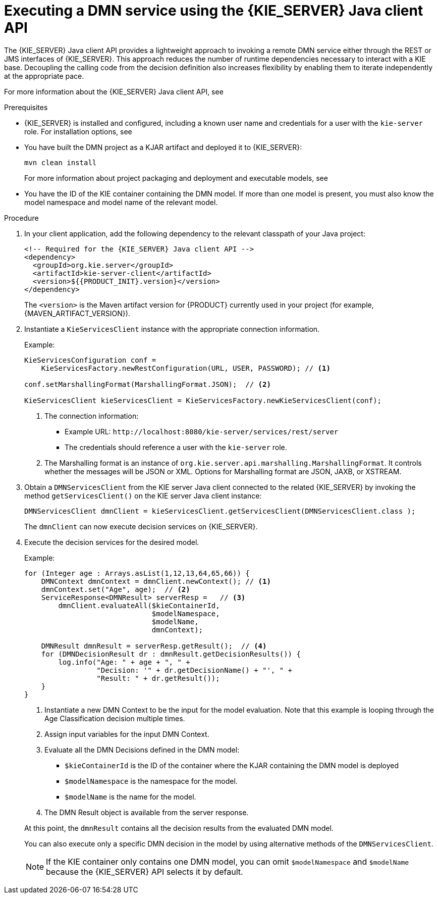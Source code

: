 [id='dmn-execution-remote-java-proc']
= Executing a DMN service using the {KIE_SERVER} Java client API

The {KIE_SERVER} Java client API provides a lightweight approach to invoking a remote DMN service either through the REST or JMS interfaces of {KIE_SERVER}. This approach reduces the number of runtime dependencies necessary to interact with a KIE base. Decoupling the calling code from the decision definition also increases flexibility by enabling them to iterate independently at the appropriate pace.

For more information about the {KIE_SERVER} Java client API, see
ifdef::DM,PAM[]
{URL_DEPLOYING_AND_MANAGING_SERVICES}#assembly-kie-apis[_{KIE_APIS}_].
endif::[]
ifdef::DROOLS,JBPM,OP[]
xref:kie-server-java-api-con_kie-apis[].
endif::[]

.Prerequisites
* {KIE_SERVER} is installed and configured, including a known user name and credentials for a user with the `kie-server` role. For installation options, see
ifdef::DM,PAM[]
{URL_INSTALLING_AND_CONFIGURING}#assembly-planning[_{PLANNING_INSTALL}_].
endif::[]
ifdef::DROOLS,JBPM,OP[]
<<_installationandsetup>>.
endif::[]
* You have built the DMN project as a KJAR artifact and deployed it to {KIE_SERVER}:
+
--
[source]
----
mvn clean install
----

For more information about project packaging and deployment and executable models, see
ifdef::DM,PAM[]
{URL_DEPLOYING_AND_MANAGING_SERVICES}#assembly-packaging-deploying[_{PACKAGING_DEPLOYING_PROJECT}_].
endif::[]
ifdef::DROOLS,JBPM,OP[]
<<_builddeployutilizeandrunsection>>.
endif::[]
--
* You have the ID of the KIE container containing the DMN model. If more than one model is present, you must also know the model namespace and model name of the relevant model.

.Procedure
. In your client application, add the following dependency to the relevant classpath of your Java project:
+
--
[source,xml,subs="attributes+"]
----
<!-- Required for the {KIE_SERVER} Java client API -->
<dependency>
  <groupId>org.kie.server</groupId>
  <artifactId>kie-server-client</artifactId>
  <version>${{PRODUCT_INIT}.version}</version>
</dependency>
----

The `<version>` is the Maven artifact version for {PRODUCT} currently used in your project (for example, {MAVEN_ARTIFACT_VERSION}).

ifdef::DM,PAM[]
[NOTE]
====
Instead of specifying an {PRODUCT} `<version>` for individual dependencies, consider adding the  {PRODUCT} bill of materials (BOM) dependency to your project `pom.xml` file.   When you add the BOM files, the correct versions of transitive dependencies from the provided Maven repositories are included in the project.

Example BOM dependency:

[source,xml,subs="attributes+"]
----
<dependency>
  <groupId>com.redhat.ba</groupId>
  <artifactId>ba-platform-bom</artifactId>
  <version>{BOM_VERSION}</version>
  <scope>import</scope>
  <type>pom</type>
</dependency>
----

For more information about the  {PRODUCT} BOM, see
ifdef::PAM[]
https://access.redhat.com/solutions/3405361[What is the mapping between RHPAM product and maven library version?].
endif::[]
ifdef::DM[]
https://access.redhat.com/solutions/3363991[What is the mapping between RHDM product and maven library version?].
endif::[]
====
endif::DM,PAM[]
--
. Instantiate a `KieServicesClient` instance with the appropriate connection information.
+
--
Example:

[source,java]
----
KieServicesConfiguration conf =
    KieServicesFactory.newRestConfiguration(URL, USER, PASSWORD); // <1>

conf.setMarshallingFormat(MarshallingFormat.JSON);  // <2>

KieServicesClient kieServicesClient = KieServicesFactory.newKieServicesClient(conf);
----
<1> The connection information:
* Example URL: `\http://localhost:8080/kie-server/services/rest/server`
* The credentials should reference a user with the `kie-server` role.
<2> The Marshalling format is an instance of `org.kie.server.api.marshalling.MarshallingFormat`. It controls whether the messages will be JSON or XML. Options for Marshalling format are JSON, JAXB, or XSTREAM.
--
. Obtain a `DMNServicesClient` from the KIE server Java client connected to the related {KIE_SERVER} by invoking the method `getServicesClient()` on the KIE server Java client instance:
+
[source,java]
----
DMNServicesClient dmnClient = kieServicesClient.getServicesClient(DMNServicesClient.class );
----
+
The `dmnClient` can now execute decision services on {KIE_SERVER}.

. Execute the decision services for the desired model.
+
--
Example:

[source,java]
----
for (Integer age : Arrays.asList(1,12,13,64,65,66)) {
    DMNContext dmnContext = dmnClient.newContext(); // <1>
    dmnContext.set("Age", age);  // <2>
    ServiceResponse<DMNResult> serverResp =   // <3>
        dmnClient.evaluateAll($kieContainerId,
                              $modelNamespace,
                              $modelName,
                              dmnContext);

    DMNResult dmnResult = serverResp.getResult();  // <4>
    for (DMNDecisionResult dr : dmnResult.getDecisionResults()) {
        log.info("Age: " + age + ", " +
                 "Decision: '" + dr.getDecisionName() + "', " +
                 "Result: " + dr.getResult());
    }
}
----
<1> Instantiate a new DMN Context to be the input for the model evaluation. Note that this example is looping through the Age Classification decision multiple times.
<2> Assign input variables for the input DMN Context.
<3> Evaluate all the DMN Decisions defined in the DMN model:
* `$kieContainerId` is the ID of the container where the KJAR containing the DMN model is deployed
* `$modelNamespace` is the namespace for the model.
* `$modelName` is the name for the model.
<4> The DMN Result object is available from the server response.

At this point, the `dmnResult` contains all the decision results from the evaluated DMN model.

You can also execute only a specific DMN decision in the model by using alternative methods of the `DMNServicesClient`.

NOTE: If the KIE container only contains one DMN model, you can omit `$modelNamespace` and `$modelName` because the {KIE_SERVER} API selects it by default.

--
